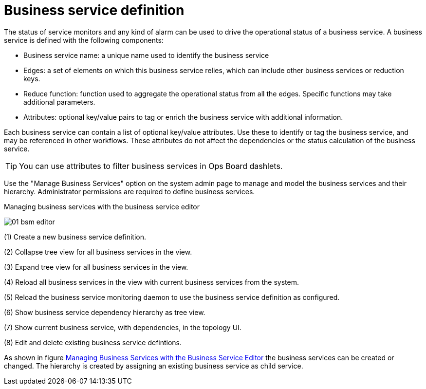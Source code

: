 
= Business service definition

The status of service monitors and any kind of alarm can be used to drive the operational status of a business service.
A business service is defined with the following components:

* Business service name: a unique name used to identify the business service
* Edges: a set of elements on which this business service relies, which can include other business services or reduction keys.
* Reduce function: function used to aggregate the operational status from all the edges.
   Specific functions may take additional parameters.
* Attributes: optional key/value pairs to tag or enrich the business service with additional information.

Each business service can contain a list of optional key/value attributes.
Use these to identify or tag the business service, and may be referenced in other workflows.
These attributes do not affect the dependencies or the status calculation of the business service.

TIP: You can use attributes to filter business services in Ops Board dashlets.

Use the "Manage Business Services" option on the system admin page to manage and model the business services and their hierarchy.
Administrator permissions are required to define business services.

.Managing business services with the business service editor
image:bsm/01_bsm-editor.png[]

(1) Create a new business service definition.

(2) Collapse tree view for all business services in the view.

(3) Expand tree view for all business services in the view.

(4) Reload all business services in the view with current business services from the system.

(5) Reload the business service monitoring daemon to use the business service definition as configured.

(6) Show business service dependency hierarchy as tree view.

(7) Show current business service, with dependencies, in the topology UI.

(8) Edit and delete existing business service defintions.

As shown in figure <<ga-bsm-editor, Managing Business Services with the Business Service Editor>> the business services can be created or changed.
The hierarchy is created by assigning an existing business service as child service.
